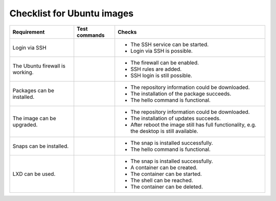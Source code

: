 .. SPDX-License-Identifier: CC-BY-SA-4.0

Checklist for Ubuntu images
===========================

.. list-table::
   :header-rows: 1

   * - Requirement
     - Test commands
     - Checks
   * - Login via SSH
     - .. prompt:: bash $ auto

          $ systemctl enable ssh.service
          $ systemctl status ssh.service
     - * The SSH service can be started.
       * Login via SSH is possible.
   * - The Ubuntu firewall is working.
     - .. prompt:: bash $ auto

          $ sudo ufw enable
	  $ sudo ufw allow ssh
	  $ sudo ufw status numbered
     - * The firewall can be enabled.
       * SSH rules are added.
       * SSH login is still possible.
   * - Packages can be installed.
     - .. prompt:: bash $ auto

          $ sudo apt-get update
	  $ sudo sudo apt-get install hello
	  $ /usr/bin/hello
     - * The repository information could be downloaded.
       * The installation of the package succeeds.
       * The hello command is functional.
   * - The image can be upgraded.
     - .. prompt:: bash $ auto

          $ sudo apt-get update
	  $ sudo apt-get dist-upgrade
     - * The repository information could be downloaded.
       * The installation of updates succeeds.
       * After reboot the image still has full functionality,
         e.g. the desktop is still available.
   * - Snaps can be installed.
     - .. prompt:: bash $ auto

          $ sudo snap install hello
	  $ /snap/bin/hello
     - * The snap is installed successfully.
       * The hello command is functional.
   * - LXD can be used.
     - .. prompt:: bash $ auto

          $ sudo snap install lxd
	  $ sudo adduser $USER lxd
	  $ logout
	  # login
	  $ lxd init --minimal
	  $ lxc image list ubuntu:
	  $ lxc launch ubuntu:24.04 mycontainer
	  $ lxc shell mycontainer
	  $ logout # (in container)
	  $ lxc list
	  $ lxc stop mycontainer
	  $ lxc delete mycontainer
	  $ lxc list mycontainer
     - * The snap is installed successfully.
       * A container can be created.
       * The container can be started.
       * The shell can be reached.
       * The container can be deleted.
